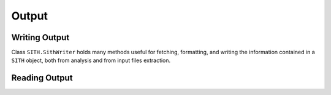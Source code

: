 .. SITH Output documentation

   
Output
=======
   
Writing Output
---------------

Class ``SITH.SithWriter`` holds many methods useful for fetching, formatting, and writing
the information contained in a ``SITH`` object, both from analysis and from input files extraction.
   
Reading Output
-------------------------
